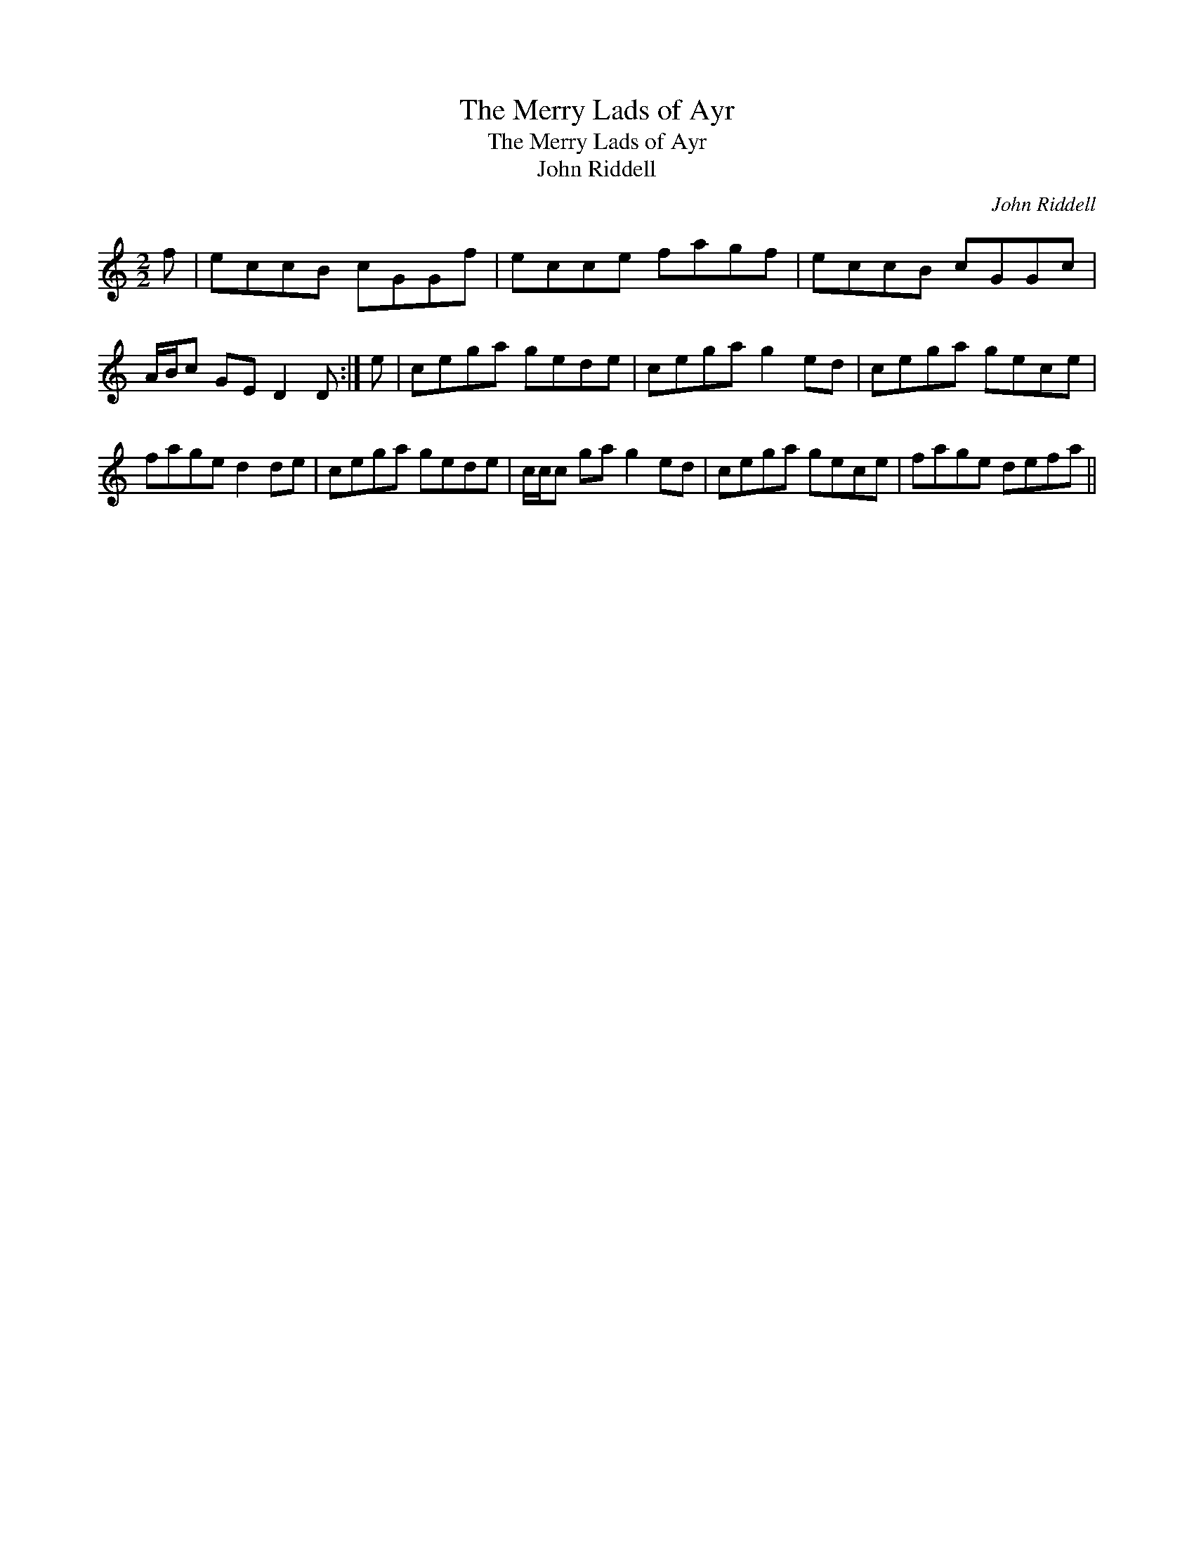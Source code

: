 X:1
T:Merry Lads of Ayr, The
T:Merry Lads of Ayr, The
T:John Riddell
C:John Riddell
L:1/8
M:2/2
K:C
V:1 treble 
V:1
 f | eccB cGGf | ecce fagf | eccB cGGc | A/B/c GE D2 D :| e | cega gede | cega g2 ed | cega gece | %9
 fage d2 de | cega gede | c/c/c ga g2 ed | cega gece | fage defa || %14

